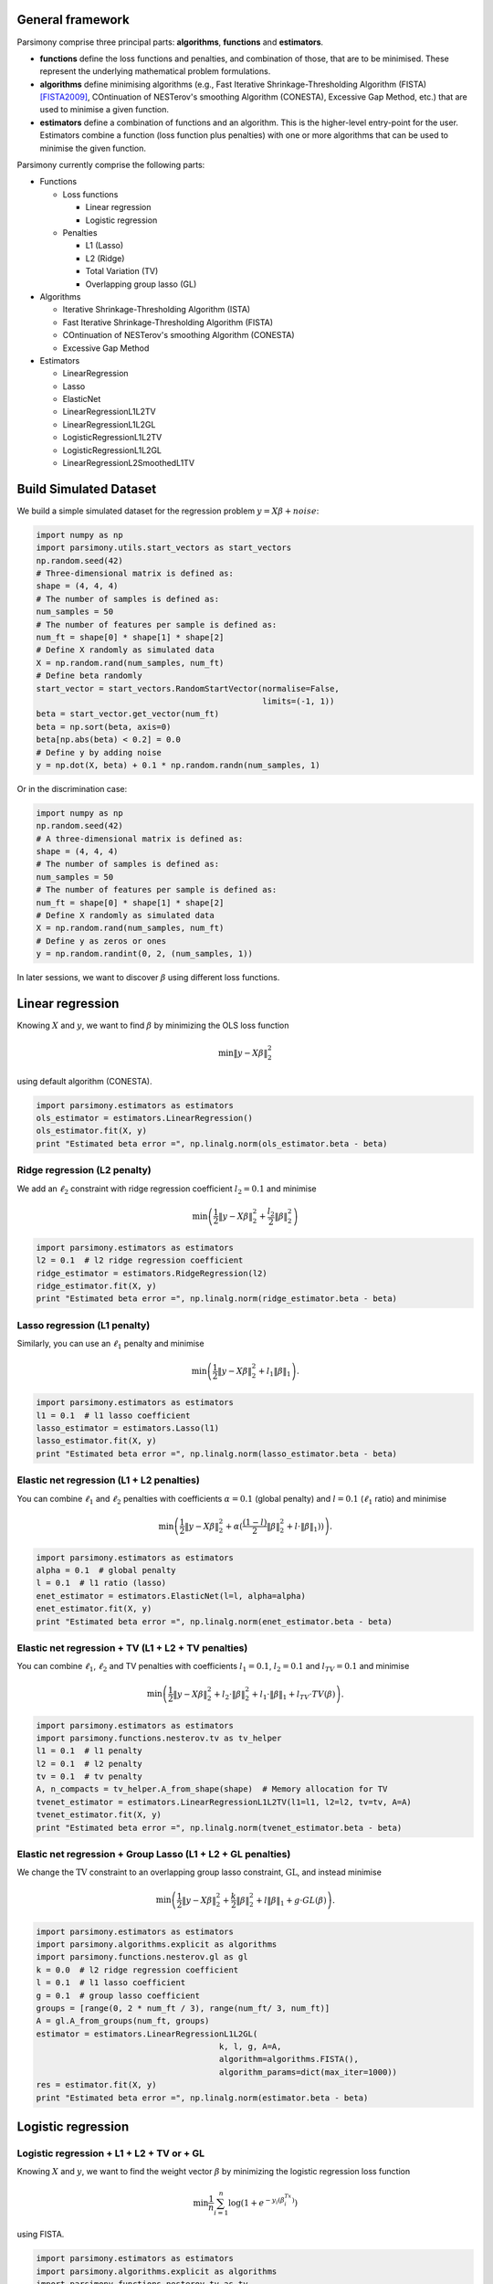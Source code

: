 .. _tutorials:


General framework
=================

Parsimony comprise three principal parts: **algorithms**, **functions** and
**estimators**.

* **functions** define the loss functions and penalties, and combination of those, that are to be minimised. These represent the underlying mathematical problem formulations.

* **algorithms** define minimising algorithms (e.g., Fast Iterative Shrinkage-Thresholding Algorithm (FISTA) [FISTA2009]_, COntinuation of NESTerov's smoothing Algorithm (CONESTA), Excessive Gap Method, etc.) that are used to minimise a given function.

* **estimators** define a combination of functions and an algorithm. This is the higher-level entry-point for the user. Estimators combine a function (loss function plus penalties) with one or more algorithms that can be used to minimise the given function.

Parsimony currently comprise the following parts:

* Functions

  * Loss functions

    * Linear regression
    * Logistic regression

  * Penalties

    * L1 (Lasso)
    * L2 (Ridge)
    * Total Variation (TV)
    * Overlapping group lasso (GL)

* Algorithms

  * Iterative Shrinkage-Thresholding Algorithm (ISTA)
  * Fast Iterative Shrinkage-Thresholding Algorithm (FISTA)
  * COntinuation of NESTerov's smoothing Algorithm (CONESTA)
  * Excessive Gap Method

* Estimators

  * LinearRegression
  * Lasso
  * ElasticNet
  * LinearRegressionL1L2TV
  * LinearRegressionL1L2GL
  * LogisticRegressionL1L2TV
  * LogisticRegressionL1L2GL
  * LinearRegressionL2SmoothedL1TV

Build Simulated Dataset
=======================

We build a simple simulated dataset for the regression problem
:math:`y = X \beta + noise`:

.. code-block:: python

    import numpy as np
    import parsimony.utils.start_vectors as start_vectors
    np.random.seed(42)
    # Three-dimensional matrix is defined as:
    shape = (4, 4, 4)
    # The number of samples is defined as:
    num_samples = 50
    # The number of features per sample is defined as:
    num_ft = shape[0] * shape[1] * shape[2]
    # Define X randomly as simulated data
    X = np.random.rand(num_samples, num_ft)
    # Define beta randomly
    start_vector = start_vectors.RandomStartVector(normalise=False,
                                                   limits=(-1, 1))
    beta = start_vector.get_vector(num_ft)
    beta = np.sort(beta, axis=0)
    beta[np.abs(beta) < 0.2] = 0.0
    # Define y by adding noise
    y = np.dot(X, beta) + 0.1 * np.random.randn(num_samples, 1)

Or in the discrimination case:

.. code-block:: python

    import numpy as np
    np.random.seed(42)
    # A three-dimensional matrix is defined as:
    shape = (4, 4, 4)
    # The number of samples is defined as:
    num_samples = 50
    # The number of features per sample is defined as:
    num_ft = shape[0] * shape[1] * shape[2]
    # Define X randomly as simulated data
    X = np.random.rand(num_samples, num_ft)
    # Define y as zeros or ones
    y = np.random.randint(0, 2, (num_samples, 1))

In later sessions, we want to discover :math:`\beta` using different loss
functions.

Linear regression
=================

Knowing :math:`X` and :math:`y`, we want to find :math:`\beta` by
minimizing the OLS loss function

.. math::

   \min \|y - X\beta\|^2_2

using default algorithm (CONESTA).

.. code-block:: python

    import parsimony.estimators as estimators
    ols_estimator = estimators.LinearRegression()
    ols_estimator.fit(X, y)
    print "Estimated beta error =", np.linalg.norm(ols_estimator.beta - beta)

Ridge regression (L2 penalty)
-----------------------------

We add an :math:`\ell_2` constraint with ridge regression coefficient
:math:`l_2=0.1` and minimise

.. math::

   \min\left(\frac{1}{2}\|y - X\beta\|_2^2 + \frac{l_2}{2}\|\beta\|_2^2\right)

.. code-block:: python

    import parsimony.estimators as estimators
    l2 = 0.1  # l2 ridge regression coefficient
    ridge_estimator = estimators.RidgeRegression(l2)
    ridge_estimator.fit(X, y)
    print "Estimated beta error =", np.linalg.norm(ridge_estimator.beta - beta)

Lasso regression (L1 penalty)
-----------------------------

Similarly, you can use an :math:`\ell_1` penalty and minimise

.. math::

   \min\left(\frac{1}{2}\|y - X\beta\|_2^2 + l_1\|\beta\|_1\right).

.. code-block:: python

    import parsimony.estimators as estimators
    l1 = 0.1  # l1 lasso coefficient
    lasso_estimator = estimators.Lasso(l1)
    lasso_estimator.fit(X, y)
    print "Estimated beta error =", np.linalg.norm(lasso_estimator.beta - beta)

Elastic net regression (L1 + L2 penalties)
------------------------------------------

You can combine :math:`\ell_1` and :math:`\ell_2` penalties with coefficients :math:`\alpha=0.1` (global penalty) and :math:`l=0.1` (:math:`\ell_1` ratio) and minimise

.. math::

   \min\left(\frac{1}{2}\|y - X\beta\|_2^2 + \alpha (\frac{(1 - l)}{2}\|\beta\|_2^2 + l\cdot \|\beta\|_1))\right).

.. code-block:: python

    import parsimony.estimators as estimators
    alpha = 0.1  # global penalty
    l = 0.1  # l1 ratio (lasso)
    enet_estimator = estimators.ElasticNet(l=l, alpha=alpha)
    enet_estimator.fit(X, y)
    print "Estimated beta error =", np.linalg.norm(enet_estimator.beta - beta)

Elastic net regression + TV (L1 + L2 + TV penalties)
----------------------------------------------------

You can combine :math:`\ell_1`, :math:`\ell_2` and TV penalties with coefficients :math:`l_1=0.1`, :math:`l_2=0.1` and  :math:`l_{TV}=0.1` and minimise

.. math::

   \min\left(\frac{1}{2}\|y - X\beta\|_2^2 + l_2\cdot \|\beta\|_2^2 + l_1\cdot \|\beta\|_1 + l_{TV}\cdot TV(\beta)\right).

.. code-block:: python

    import parsimony.estimators as estimators
    import parsimony.functions.nesterov.tv as tv_helper
    l1 = 0.1  # l1 penalty
    l2 = 0.1  # l2 penalty
    tv = 0.1  # tv penalty
    A, n_compacts = tv_helper.A_from_shape(shape)  # Memory allocation for TV
    tvenet_estimator = estimators.LinearRegressionL1L2TV(l1=l1, l2=l2, tv=tv, A=A)
    tvenet_estimator.fit(X, y)
    print "Estimated beta error =", np.linalg.norm(tvenet_estimator.beta - beta)

Elastic net regression + Group Lasso (L1 + L2 + GL penalties)
-------------------------------------------------------------

We change the :math:`\mathrm{TV}` constraint to an overlapping group lasso
constraint, :math:`\mathrm{GL}`, and instead minimise

.. math::

   \min\left(\frac{1}{2}\|y - X\beta\|_2^2 + \frac{k}{2}\|\beta\|_2^2 + l\|\beta\|_1 + g\cdot GL(\beta)\right).

.. code-block:: python

    import parsimony.estimators as estimators
    import parsimony.algorithms.explicit as algorithms
    import parsimony.functions.nesterov.gl as gl
    k = 0.0  # l2 ridge regression coefficient
    l = 0.1  # l1 lasso coefficient
    g = 0.1  # group lasso coefficient
    groups = [range(0, 2 * num_ft / 3), range(num_ft/ 3, num_ft)]
    A = gl.A_from_groups(num_ft, groups)
    estimator = estimators.LinearRegressionL1L2GL(
                                          k, l, g, A=A,
                                          algorithm=algorithms.FISTA(),
                                          algorithm_params=dict(max_iter=1000))
    res = estimator.fit(X, y)
    print "Estimated beta error =", np.linalg.norm(estimator.beta - beta)

Logistic regression
===================

Logistic regression + L1 + L2 + TV or + GL
------------------------------------------

Knowing :math:`X` and :math:`y`, we want to find the weight vector
:math:`\beta` by minimizing the logistic regression loss function

.. math::

   \min \frac{1}{n}\sum_{i=1}^n\log(1 + e^{-y_i(\beta^Tx_i)})

using FISTA.

.. code-block:: python

    import parsimony.estimators as estimators
    import parsimony.algorithms.explicit as algorithms
    import parsimony.functions.nesterov.tv as tv
    k = 0.0  # l2 ridge coefficient
    l = 0.0  # l1 lasso coefficient
    g = 0.0  # tv coefficient
    A, n_compacts = tv.A_from_shape(shape)  # Memory allocation for TV
    estimator = estimators.LogisticRegressionL1L2TV(
                                          k, l, g, A=A,
                                          algorithm=algorithms.FISTA(),
                                          algorithm_params=dict(max_iter=1000))
    res = estimator.fit(X, y)
    print "Estimated prediction rate =", estimator.score(X, y)

We add an :math:`\ell_2` constraint with ridge coefficient :math:`k=0.1` and
minimise

.. math::

   \min\left(\frac{1}{n}\sum_{i=1}^n\log(1 + e^{-y_i(\beta^Tx_i)}) + \frac{k}{2}\|\beta\|_2^2\right).

.. code-block:: python

    import parsimony.estimators as estimators
    import parsimony.algorithms.explicit as algorithms
    import parsimony.functions.nesterov.tv as tv
    k = 0.1  # l2 ridge regression coefficient
    l = 0.0  # l1 lasso coefficient
    g = 0.0  # tv coefficient
    A, n_compacts = tv.A_from_shape(shape)
    estimator = estimators.LogisticRegressionL1L2TV(
                                          k, l, g, A=A,
                                          algorithm=algorithms.FISTA(),
                                          algorithm_params=dict(max_iter=1000))
    res = estimator.fit(X, y)
    print "Estimated prediction rate =", estimator.score(X, y)

Similarly, you can add an :math:`\ell_1` constraint and a :math:`\mathrm{TV}`
constraint with coefficients :math:`l=0.1` and :math:`g=0.1` and instead
minimise

.. math::

   \min\left(\frac{1}{n}\sum_{i=1}^n\log(1 + e^{-y_i(\beta^Tx_i)}) + \frac{k}{2}\|\beta\|_2^2 + l\|\beta\|_1 + g\cdot TV(\beta)\right).

.. code-block:: python

    import parsimony.estimators as estimators
    import parsimony.algorithms.explicit as algorithms
    import parsimony.functions.nesterov.tv as tv
    k = 0.0  # l2 ridge coefficient
    l = 0.1  # l1 lasso coefficient
    g = 0.1  # tv coefficient
    A, n_compacts = tv.A_from_shape(shape)
    estimator = estimators.LogisticRegressionL1L2TV(
                                          k, l, g, A=A,
                                          algorithm=algorithms.FISTA(),
                                          algorithm_params=dict(max_iter=1000))
    res = estimator.fit(X, y)
    print "Estimated prediction rate =", estimator.score(X, y)

We change the :math:`\mathrm{TV}` constraint to an overlapping group lasso
constraint and instead minimise

.. math::

   \min\left(\frac{1}{n}\sum_{i=1}^n\log(1 + e^{-y_i(\beta^Tx_i)}) + \frac{k}{2}\|\beta\|_2^2 + l\|\beta\|_1 + g\cdot GL(\beta)\right)

.. code-block:: python

    import parsimony.estimators as estimators
    import parsimony.algorithms.explicit as algorithms
    import parsimony.functions.nesterov.gl as gl
    k = 0.0  # l2 ridge regression coefficient
    l = 0.1  # l1 lasso coefficient
    g = 0.1  # group lasso coefficient
    groups = [range(0, 2 * num_ft / 3), range(num_ft/ 3, num_ft)]
    A = gl.A_from_groups(num_ft, groups)
    estimator = estimators.LogisticRegressionL1L2GL(
                                          k, l, g, A=A,
                                          algorithm=algorithms.FISTA(),
                                          algorithm_params=dict(max_iter=1000))
    res = estimator.fit(X, y)
    print "Estimated prediction rate =", estimator.score(X, y)

Algorithms
==========

We applied FISTA ([FISTA2009]_) in the previous sections. In this section, we
switch to Dynamic CONESTA and Static CONESTA to minimise the function.

.. code-block:: python

    import parsimony.estimators as estimators
    import parsimony.algorithms.explicit as algorithms
    import parsimony.functions.nesterov.tv as tv
    k = 0.0  # l2 ridge regression coefficient
    l = 0.1  # l1 lasso coefficient
    g = 0.1  # tv coefficient
    Atv, n_compacts = tv.A_from_shape(shape)
    tvl1l2_conesta_static = estimators.LinearRegressionL1L2TV(
                                          k, l, g, A=Atv,
                                          algorithm=algorithms.StaticCONESTA())
    res = tvl1l2_conesta_static.fit(X, y)
    print "Estimated beta error =", np.linalg.norm(tvl1l2_conesta_static.beta - beta)
    tvl1l2_conesta_dynamic = estimators.LinearRegressionL1L2TV(
                                         k, l, g, A=Atv,
                                         algorithm=algorithms.DynamicCONESTA())
    res = tvl1l2_conesta_dynamic.fit(X, y)
    print "Estimated beta error =", np.linalg.norm(tvl1l2_conesta_dynamic.beta - beta)

Excessive gap method
--------------------

The Excessive Gap Method currently only works with the function
"LinearRegressionL2SmoothedL1TV". For this algorithm to work, :math:`k` must be
positive.

.. code-block:: python

    import scipy.sparse as sparse
    import parsimony.functions.nesterov.l1tv as l1tv
    #Atv, n_compacts = tv.A_from_shape(shape)
    #Al1 = sparse.eye(num_ft, num_ft)
    Atv, Al1 = l1tv.A_from_shape(shape, num_ft, penalty_start=0)
    k = 0.05  # ridge regression coefficient
    l = 0.05  # l1 coefficient
    g = 0.05  # tv coefficient
    rr_smoothed_l1_tv = estimators.LinearRegressionL2SmoothedL1TV(
                        k, l, g,
                        Atv=Atv, Al1=Al1,
                        algorithm=algorithms.ExcessiveGapMethod(max_iter=1000))
    res = rr_smoothed_l1_tv.fit(X, y)
    print "Estimated beta error =", np.linalg.norm(rr_smoothed_l1_tv.beta - beta)


References
==========
.. [FISTA2009] Amir Beck and Marc Teboulle, A Fast Iterative Shrinkage-Thresholding Algorithm for Linear Inverse Problems, SIAM Journal on Imaging Sciences, 2009.
.. [NESTA2011] Stephen Becker, Jerome Bobin, and Emmanuel J. Candes, NESTA: A Fast and Accurate First-Order Method for Sparse Recovery, SIAM Journal on Imaging Sciences, 2011.
